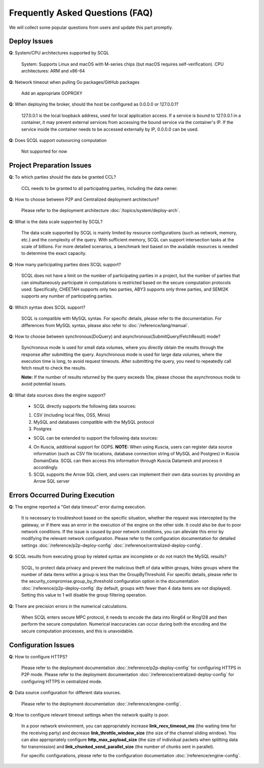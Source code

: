 Frequently Asked Questions (FAQ)
================================

We will collect some popular questions from users and update this part promptly.

Deploy Issues
-------------

**Q**: System/CPU architectures supported by SCQL

   System: Supports Linux and macOS with M-series chips (but macOS requires self-verification). CPU architectures: ARM and x86-64

**Q**: Network timeout when pulling Go packages/GitHub packages

   Add an appropriate GOPROXY

**Q**: When deploying the broker, should the host be configured as 0.0.0.0 or 127.0.0.1?

   127.0.0.1 is the local loopback address, used for local application access. If a service is bound to 127.0.0.1 in a container, it may prevent external services from accessing the bound service via the container's IP. If the service inside the container needs to be accessed externally by IP, 0.0.0.0 can be used.

**Q**: Does SCQL support outsourcing computation

   Not supported for now

Project Preparation Issues
--------------------------

**Q**: To which parties should the data be granted CCL?

   CCL needs to be granted to all participating parties, including the data owner.

**Q**: How to choose between P2P and Centralized deployment architecture?

   Please refer to the deployment architecture :doc:`/topics/system/deploy-arch`.

**Q**: What is the data scale supported by SCQL?

   The data scale supported by SCQL is mainly limited by resource configurations (such as network, memory, etc.) and the complexity of the query. With sufficient memory, SCQL can support intersection tasks at the scale of billions. For more detailed scenarios, a benchmark test based on the available resources is needed to determine the exact capacity.

**Q**: How many participating parties does SCQL support?

   SCQL does not have a limit on the number of participating parties in a project, but the number of parties that can simultaneously participate in computations is restricted based on the secure computation protocols used. Specifically, CHEETAH supports only two parties, ABY3 supports only three parties, and SEMI2K supports any number of participating parties.

**Q**: Which syntax does SCQL support?

   SCQL is compatible with MySQL syntax. For specific details, please refer to the documentation. For differences from MySQL syntax, please also refer to :doc:`/reference/lang/manual`.

**Q**: How to choose between synchronous(DoQuery) and asynchronous(SubmitQuery/FetchResult) mode?

   Synchronous mode is used for small data volumes, where you directly obtain the results through the response after submitting the query. Asynchronous mode is used for large data volumes, where the execution time is long, to avoid request timeouts. After submitting the query, you need to repeatedly call fetch result to check the results.

   **Note:** If the number of results returned by the query exceeds 10w, please choose the asynchronous mode to avoid potential issues.

**Q**: What data sources does the engine support?

   - SCQL directly supports the following data sources:

   1. CSV (including local files, OSS, Minio)
   2. MySQL and databases compatible with the MySQL protocol
   3. Postgres
   
   - SCQL can be extended to support the following data sources:

   4. On Kuscia, additional support for ODPS. **NOTE:** When using Kuscia, users can register data source information (such as CSV file locations, database connection string of MySQL and Postgres) in Kuscia DomainData. SCQL can then access this information through Kuscia Datamesh and process it accordingly.
   5. SCQL supports the Arrow SQL client, and users can implement their own data sources by providing an Arrow SQL server

Errors Occurred During Execution
--------------------------------

**Q**: The engine reported a "Get data timeout" error during execution.

   It is necessary to troubleshoot based on the specific situation, whether the request was intercepted by the gateway, or if there was an error in the execution of the engine on the other side. It could also be due to poor network conditions. If the issue is caused by poor network conditions, you can alleviate this error by modifying the relevant network configuration. Please refer to the configuration documentation for detailed settings :doc:`/reference/p2p-deploy-config` :doc:`/reference/centralized-deploy-config`.

**Q**: SCQL results from executing group by related syntax are incomplete or do not match the MySQL results?

   SCQL, to protect data privacy and prevent the malicious theft of data within groups, hides groups where the number of data items within a group is less than the GroupByThreshold. For specific details, please refer to the security_compromise.group_by_threshold configuration option in the documentation :doc:`/reference/p2p-deploy-config` (by default, groups with fewer than 4 data items are not displayed). Setting this value to 1 will disable the group filtering operation.

**Q**: There are precision errors in the numerical calculations.

   When SCQL enters secure MPC protocol, it needs to encode the data into Ring64 or Ring128 and then perform the secure computation. Numerical inaccuracies can occur during both the encoding and the secure computation processes, and this is unavoidable.

Configuration Issues
--------------------

**Q**: How to configure HTTPS?

   Please refer to the deployment documentation :doc:`/reference/p2p-deploy-config` for configuring HTTPS in P2P mode. Please refer to the deployment documentation :doc:`/reference/centralized-deploy-config` for configuring HTTPS in centralized mode.

**Q**: Data source configuration for different data sources.

   Please refer to the deployment documentation :doc:`/reference/engine-config`.

**Q**: How to configure relevant timeout settings when the network quality is poor.

   In a poor network environment, you can appropriately increase **link_recv_timeout_ms** (the waiting time for the receiving party) and decrease **link_throttle_window_size** (the size of the channel sliding window). You can also appropriately configure **http_max_payload_size** (the size of individual packets when splitting data for transmission) and **link_chunked_send_parallel_size** (the number of chunks sent in parallel). 

   For specific configurations, please refer to the configuration documentation :doc:`/reference/engine-config`.